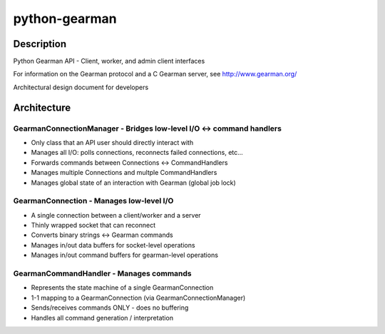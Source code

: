 ==============
python-gearman
==============

Description
===========
Python Gearman API - Client, worker, and admin client interfaces

For information on the Gearman protocol and a C Gearman server, see http://www.gearman.org/

Architectural design document for developers

Architecture
============

GearmanConnectionManager - Bridges low-level I/O <-> command handlers
----------------------------------------------------------------------
* Only class that an API user should directly interact with
* Manages all I/O: polls connections, reconnects failed connections, etc...
* Forwards commands between Connections <-> CommandHandlers
* Manages multiple Connections and multple CommandHandlers
* Manages global state of an interaction with Gearman (global job lock)

GearmanConnection - Manages low-level I/O
-----------------------------------------
* A single connection between a client/worker and a server
* Thinly wrapped socket that can reconnect
* Converts binary strings <-> Gearman commands
* Manages in/out data buffers for socket-level operations
* Manages in/out command buffers for gearman-level operations

GearmanCommandHandler - Manages commands
----------------------------------------
* Represents the state machine of a single GearmanConnection
* 1-1 mapping to a GearmanConnection (via GearmanConnectionManager)
* Sends/receives commands ONLY - does no buffering
* Handles all command generation / interpretation

